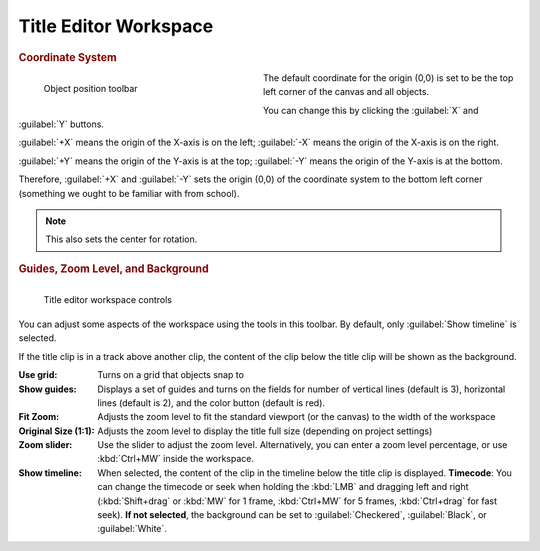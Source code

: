 .. meta::
   :description: Kdenlive Documentation - Title Editor Workspace
   :keywords: KDE, Kdenlive, documentation, user manual, video editor, open source, free, learn, easy, titles, title clip, workspace, manage, coordinate, zoom, guides, background

.. metadata-placeholder

   :authors: - Bernd Jordan (https://discuss.kde.org/u/berndmj)
             - Eugen Mohr

   :license: Creative Commons License SA 4.0



======================
Title Editor Workspace
======================

.. rubric:: Coordinate System
   
.. container:: clear-both

   .. figure:: /images/titles_and_graphics/title_toolbar-position.webp
      :width: 337px
      :figwidth: 337px
      :align: left

      Object position toolbar

   The default coordinate for the origin (0,0) is set to be the top left corner of the canvas and all objects.

.. rst-class:: clear-both

You can change this by clicking the :guilabel:`X` and :guilabel:`Y` buttons.

:guilabel:`+X` means the origin of the X-axis is on the left; :guilabel:`-X` means the origin of the X-axis is on the right.

:guilabel:`+Y` means the origin of the Y-axis is at the top; :guilabel:`-Y` means the origin of the Y-axis is at the bottom.

Therefore, :guilabel:`+X` and :guilabel:`-Y` sets the origin (0,0) of the coordinate system to the bottom left corner (something we ought to be familiar with from school).

.. note::
   This also sets the center for rotation.


.. rubric:: Guides, Zoom Level, and Background

.. figure:: /images/titles_and_graphics/titler-app_manage-workspace_2508.webp
   :width: 450px
   :figwidth: 4500px
   :align: left
   
   Title editor workspace controls

You can adjust some aspects of the workspace using the tools in this toolbar. By default, only :guilabel:`Show timeline` is selected.

If the title clip is in a track above another clip, the content of the clip below the title clip will be shown as the background.

:Use grid: Turns on a grid that objects snap to

:Show guides: Displays a set of guides and turns on the fields for number of vertical lines (default is 3), horizontal lines (default is 2), and the color button (default is red).

:Fit Zoom: Adjusts the zoom level to fit the standard viewport (or the canvas) to the width of the workspace

:Original Size (1:1): Adjusts the zoom level to display the title full size (depending on project settings)

:Zoom slider: Use the slider to adjust the zoom level. Alternatively, you can enter a zoom level percentage, or use :kbd:`Ctrl+MW` inside the workspace.

:Show timeline: When selected, the content of the clip in the timeline below the title clip is displayed. **Timecode**: You can change the timecode or seek when holding the :kbd:`LMB` and dragging left and right (:kbd:`Shift+drag` or :kbd:`MW` for 1 frame, :kbd:`Ctrl+MW` for 5 frames, :kbd:`Ctrl+drag` for fast seek). **If not selected**, the background can be set to :guilabel:`Checkered`, :guilabel:`Black`, or :guilabel:`White`.